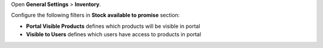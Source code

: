 Open **General Settings** > **Inventory**.

Configure the following filters in **Stock available to promise** section:

* **Portal Visible Products** defines which products will be visible in portal
* **Visible to Users** defines which users have access to products in portal
